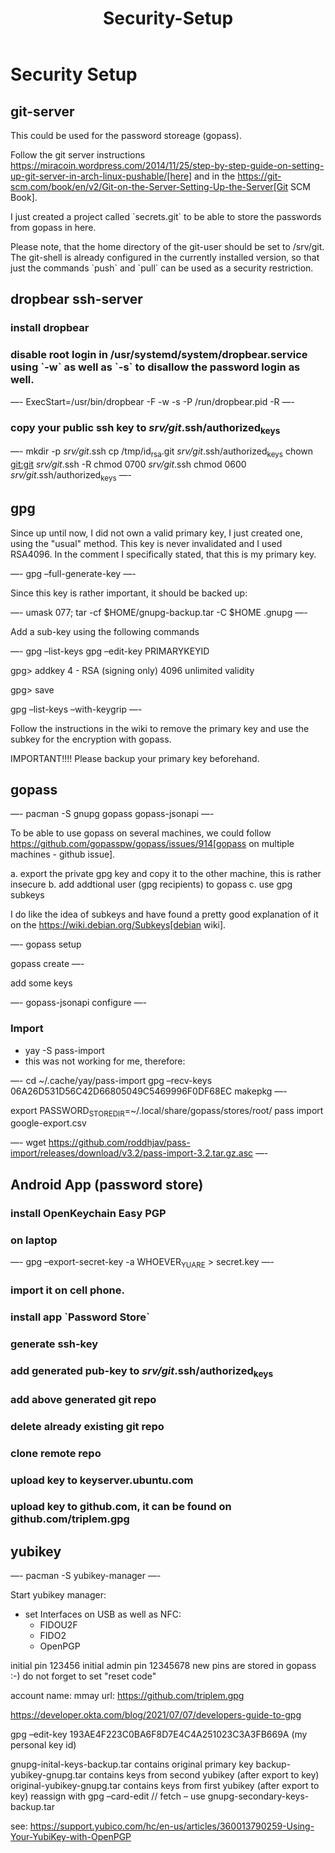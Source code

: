 #+title: Security-Setup

* Security Setup

** git-server

This could be used for the password storeage (gopass).

Follow the git server instructions https://miracoin.wordpress.com/2014/11/25/step-by-step-guide-on-setting-up-git-server-in-arch-linux-pushable/[here] and in the https://git-scm.com/book/en/v2/Git-on-the-Server-Setting-Up-the-Server[Git SCM Book].

I just created a project called `secrets.git` to be able to store the passwords from gopass in here.

Please note, that the home directory of the git-user should be set to /srv/git. The git-shell is already configured in the currently installed version, so that just the commands `push` and `pull` can be used as a security restriction.

** dropbear ssh-server

*** install dropbear
*** disable root login in /usr/systemd/system/dropbear.service using `-w` as well as `-s` to disallow the password login as well.

----
ExecStart=/usr/bin/dropbear -F -w -s -P /run/dropbear.pid -R
----

*** copy your public ssh key to /srv/git/.ssh/authorized_keys

----
mkdir -p /srv/git/.ssh
cp /tmp/id_rsa.git /srv/git/.ssh/authorized_keys
chown git:git /srv/git/.ssh -R
chmod 0700 /srv/git/.ssh
chmod 0600 /srv/git/.ssh/authorized_keys
----

** gpg

Since up until now, I did not own a valid primary key, I just created one, using the "usual" method. This key is never invalidated and I used RSA4096. In the comment I specifically stated, that this is my primary key.

----
gpg --full-generate-key
----

Since this key is rather important, it should be backed up:

----
umask 077; tar -cf $HOME/gnupg-backup.tar -C $HOME .gnupg
----

Add a sub-key using the following commands

----
gpg --list-keys
gpg --edit-key PRIMARYKEYID

# add signing key
gpg> addkey
4 - RSA (signing only)
4096
unlimited validity

gpg> save

gpg --list-keys --with-keygrip
----

Follow the instructions in the wiki to remove the primary key and use the subkey for the encryption with gopass.

IMPORTANT!!!!
Please backup your primary key beforehand.

** gopass

----
pacman -S gnupg gopass gopass-jsonapi
----

To be able to use gopass on several machines, we could follow https://github.com/gopasspw/gopass/issues/914[gopass on multiple machines - github issue].

a. export the private gpg key and copy it to the other machine, this is rather insecure
b. add addtional user (gpg recipients) to gopass
c. use gpg subkeys

I do like the idea of subkeys and have found a pretty good explanation of it on the https://wiki.debian.org/Subkeys[debian wiki].

----
gopass setup

gopass create
----

add some keys

----
gopass-jsonapi configure
----

*** Import

- yay -S pass-import
- this was not working for me, therefore:

----
cd ~/.cache/yay/pass-import
gpg --recv-keys 06A26D531D56C42D66805049C5469996F0DF68EC
makepkg
----

export PASSWORD_STORE_DIR=~/.local/share/gopass/stores/root/
pass import google-export.csv


----
wget https://github.com/roddhjav/pass-import/releases/download/v3.2/pass-import-3.2.tar.gz.asc
----

** Android App (password store)

*** install OpenKeychain Easy PGP
*** on laptop

----
gpg --export-secret-key -a WHOEVER_YU_ARE > secret.key
----

*** import it on cell phone.


*** install app `Password Store`
*** generate ssh-key
*** add generated pub-key to /srv/git/.ssh/authorized_keys
*** add above generated git repo
*** delete already existing git repo
*** clone remote repo

*** upload key to keyserver.ubuntu.com
*** upload key to github.com, it can be found on github.com/triplem.gpg

** yubikey

----
pacman -S yubikey-manager
----

Start yubikey manager:
- set Interfaces on USB as well as NFC:
  - FIDOU2F
  - FIDO2
  - OpenPGP

initial pin 123456
initial admin pin 12345678
new pins are stored in gopass :-)
do not forget to set "reset code"

account name: mmay
url: https://github.com/triplem.gpg

https://developer.okta.com/blog/2021/07/07/developers-guide-to-gpg

gpg --edit-key 193AE4F223C0BA6F8D7E4C4A251023C3A3FB669A (my personal key id)


gnupg-inital-keys-backup.tar contains original primary key
backup-yubikey-gnupg.tar contains keys from second yubikey (after export to key)
original-yubikey-gnupg.tar contains keys from first yubikey (after export to key)
reassign with gpg --card-edit // fetch -- use gnupg-secondary-keys-backup.tar

see: https://support.yubico.com/hc/en-us/articles/360013790259-Using-Your-YubiKey-with-OpenPGP
